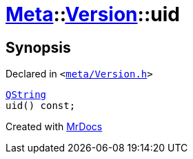 [#Meta-Version-uid]
= xref:Meta.adoc[Meta]::xref:Meta/Version.adoc[Version]::uid
:relfileprefix: ../../
:mrdocs:


== Synopsis

Declared in `&lt;https://github.com/PrismLauncher/PrismLauncher/blob/develop/meta/Version.h#L47[meta&sol;Version&period;h]&gt;`

[source,cpp,subs="verbatim,replacements,macros,-callouts"]
----
xref:QString.adoc[QString]
uid() const;
----



[.small]#Created with https://www.mrdocs.com[MrDocs]#
